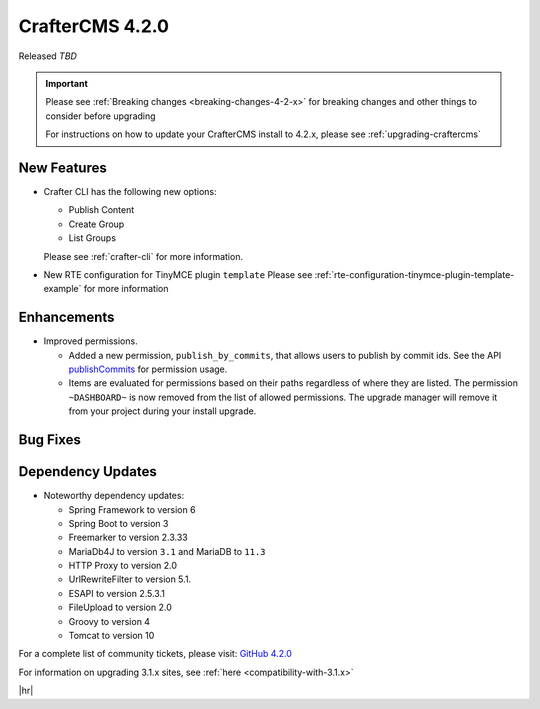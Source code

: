 .. index:: CrafterCMS 4.2.0 Release Notes

----------------
CrafterCMS 4.2.0
----------------

Released *TBD*

.. important::

    Please see :ref:`Breaking changes <breaking-changes-4-2-x>` for breaking changes and other
    things to consider before upgrading

    For instructions on how to update your CrafterCMS install to 4.2.x,
    please see :ref:`upgrading-craftercms`

^^^^^^^^^^^^
New Features
^^^^^^^^^^^^
* Crafter CLI has the following new options:

  - Publish Content
  - Create Group
  - List Groups

  Please see :ref:`crafter-cli` for more information.

* New RTE configuration for TinyMCE plugin ``template``
  Please see :ref:`rte-configuration-tinymce-plugin-template-example` for more information

^^^^^^^^^^^^
Enhancements
^^^^^^^^^^^^
* Improved permissions.

  - Added a new permission, ``publish_by_commits``, that allows users to publish by commit ids. See the API
    `publishCommits <../_static/api/studio.html#tag/publishing/operation/publishCommits>`__ for permission usage.
  - Items are evaluated for permissions based on their paths regardless of where they are listed. The permission
    ``~DASHBOARD~`` is now removed from the list of allowed permissions. The upgrade manager will remove it from your
    project during your install upgrade.

^^^^^^^^^
Bug Fixes
^^^^^^^^^

^^^^^^^^^^^^^^^^^^
Dependency Updates
^^^^^^^^^^^^^^^^^^
* Noteworthy dependency updates:

  - Spring Framework to version 6
  - Spring Boot to version 3
  - Freemarker to version 2.3.33
  - MariaDb4J to version ``3.1`` and MariaDB to ``11.3``
  - HTTP Proxy to version 2.0
  - UrlRewriteFilter to version 5.1.
  - ESAPI to version 2.5.3.1
  - FileUpload to version 2.0
  - Groovy to version 4
  - Tomcat to version 10

For a complete list of community tickets, please visit: `GitHub 4.2.0 <https://github.com/orgs/craftercms/projects/6/views/1>`_

For information on upgrading 3.1.x sites, see :ref:`here <compatibility-with-3.1.x>`

|hr|
